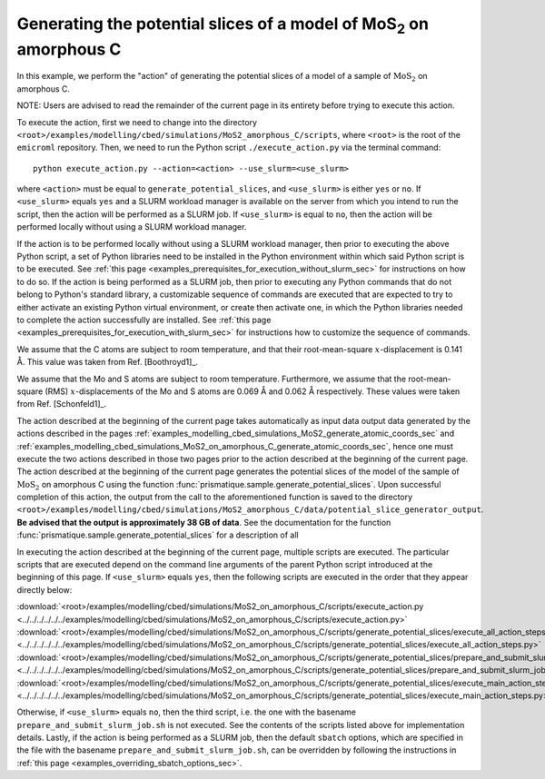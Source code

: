 .. _examples_modelling_cbed_simulations_MoS2_on_amorphous_C_generate_potential_slices_sec:

Generating the potential slices of a model of MoS\ :sub:`2` on amorphous C
==========================================================================

In this example, we perform the "action" of generating the potential slices of a
model of a sample of :math:`\text{MoS}_2` on amorphous C.

NOTE: Users are advised to read the remainder of the current page in its
entirety before trying to execute this action.

To execute the action, first we need to change into the directory
``<root>/examples/modelling/cbed/simulations/MoS2_amorphous_C/scripts``, where
``<root>`` is the root of the ``emicroml`` repository. Then, we need to run the
Python script ``./execute_action.py`` via the terminal command::

  python execute_action.py --action=<action> --use_slurm=<use_slurm>

where ``<action>`` must be equal to ``generate_potential_slices``, and
``<use_slurm>`` is either ``yes`` or ``no``. If ``<use_slurm>`` equals ``yes``
and a SLURM workload manager is available on the server from which you intend to
run the script, then the action will be performed as a SLURM job. If
``<use_slurm>`` is equal to ``no``, then the action will be performed locally
without using a SLURM workload manager.

If the action is to be performed locally without using a SLURM workload manager,
then prior to executing the above Python script, a set of Python libraries need
to be installed in the Python environment within which said Python script is to
be executed. See :ref:`this page
<examples_prerequisites_for_execution_without_slurm_sec>` for instructions on
how to do so. If the action is being performed as a SLURM job, then prior to
executing any Python commands that do not belong to Python's standard library, a
customizable sequence of commands are executed that are expected to try to
either activate an existing Python virtual environment, or create then activate
one, in which the Python libraries needed to complete the action successfully
are installed. See :ref:`this page
<examples_prerequisites_for_execution_with_slurm_sec>` for instructions how to
customize the sequence of commands.

We assume that the C atoms are subject to room temperature, and that their
root-mean-square :math:`x`-displacement is 0.141 Å. This value was taken from 
Ref. [Boothroyd1]_.

We assume that the Mo and S atoms are subject to room temperature. Furthermore,
we assume that the root-mean-square (RMS) :math:`x`-displacements of the Mo and
S atoms are 0.069 Å and 0.062 Å respectively. These values were taken from
Ref. [Schonfeld1]_.

The action described at the beginning of the current page takes automatically as
input data output data generated by the actions described in the pages
:ref:`examples_modelling_cbed_simulations_MoS2_generate_atomic_coords_sec` and
:ref:`examples_modelling_cbed_simulations_MoS2_on_amorphous_C_generate_atomic_coords_sec`,
hence one must execute the two actions described in those two pages prior to the
action described at the beginning of the current page. The action described at
the beginning of the current page generates the potential slices of the model of
the sample of :math:`\text{MoS}_2` on amorphous C using the function
:func:`prismatique.sample.generate_potential_slices`. Upon successful completion
of this action, the output from the call to the aforementioned function is saved
to the directory
``<root>/examples/modelling/cbed/simulations/MoS2_amorphous_C/data/potential_slice_generator_output``.
**Be advised that the output is approximately 38 GB of data**. See the
documentation for the function
:func:`prismatique.sample.generate_potential_slices` for a description of all

In executing the action described at the beginning of the current page, multiple
scripts are executed. The particular scripts that are executed depend on the
command line arguments of the parent Python script introduced at the beginning
of this page. If ``<use_slurm>`` equals ``yes``, then the following scripts are
executed in the order that they appear directly below:

:download:`<root>/examples/modelling/cbed/simulations/MoS2_on_amorphous_C/scripts/execute_action.py <../../../../../../examples/modelling/cbed/simulations/MoS2_on_amorphous_C/scripts/execute_action.py>`
:download:`<root>/examples/modelling/cbed/simulations/MoS2_on_amorphous_C/scripts/generate_potential_slices/execute_all_action_steps.py <../../../../../../examples/modelling/cbed/simulations/MoS2_on_amorphous_C/scripts/generate_potential_slices/execute_all_action_steps.py>`
:download:`<root>/examples/modelling/cbed/simulations/MoS2_on_amorphous_C/scripts/generate_potential_slices/prepare_and_submit_slurm_job.sh <../../../../../../examples/modelling/cbed/simulations/MoS2_on_amorphous_C/scripts/generate_potential_slices/prepare_and_submit_slurm_job.sh>`
:download:`<root>/examples/modelling/cbed/simulations/MoS2_on_amorphous_C/scripts/generate_potential_slices/execute_main_action_steps.py <../../../../../../examples/modelling/cbed/simulations/MoS2_on_amorphous_C/scripts/generate_potential_slices/execute_main_action_steps.py>`

Otherwise, if ``<use_slurm>`` equals ``no``, then the third script, i.e. the one
with the basename ``prepare_and_submit_slurm_job.sh`` is not executed. See the
contents of the scripts listed above for implementation details. Lastly, if the
action is being performed as a SLURM job, then the default ``sbatch`` options,
which are specified in the file with the basename
``prepare_and_submit_slurm_job.sh``, can be overridden by following the
instructions in :ref:`this page <examples_overriding_sbatch_options_sec>`.
